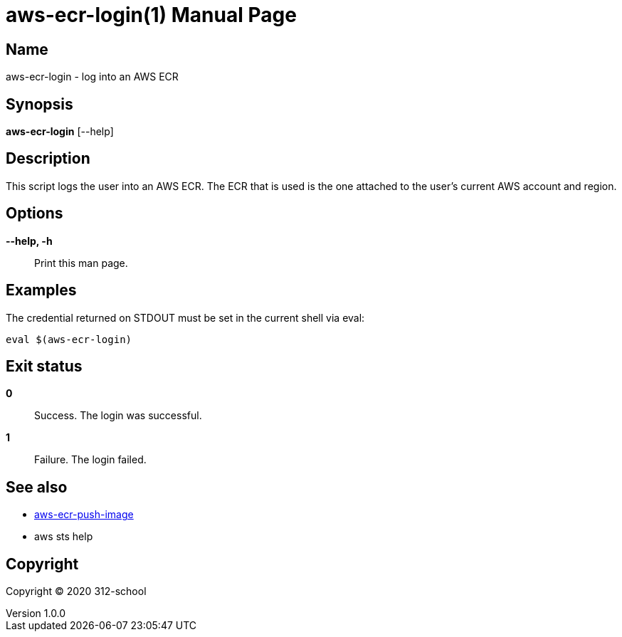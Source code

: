 = aws-ecr-login(1)
ilearndevops@gmail.com
v1.0.0
:doctype: manpage
:manmanual: aws-ecr-login
:mansource: aws-ecr-login
:man-linkstyle: pass:[blue R < >]

== Name

aws-ecr-login - log into an AWS ECR

== Synopsis

*aws-ecr-login* [--help]

== Description

This script logs the user into an AWS ECR. The ECR that is used is the one
attached to the user's current AWS account and region.

== Options

*--help, -h*::
  Print this man page.

== Examples

The credential returned on STDOUT must be set in the current shell via eval:

[source,bash]
----
eval $(aws-ecr-login)
----

== Exit status

*0*::
  Success.
  The login was successful.

*1*::
  Failure.
  The login failed.

== See also

* <<aws-ecr-push-image#,aws-ecr-push-image>>
* aws sts help

== Copyright

Copyright (C) 2020 312-school +
